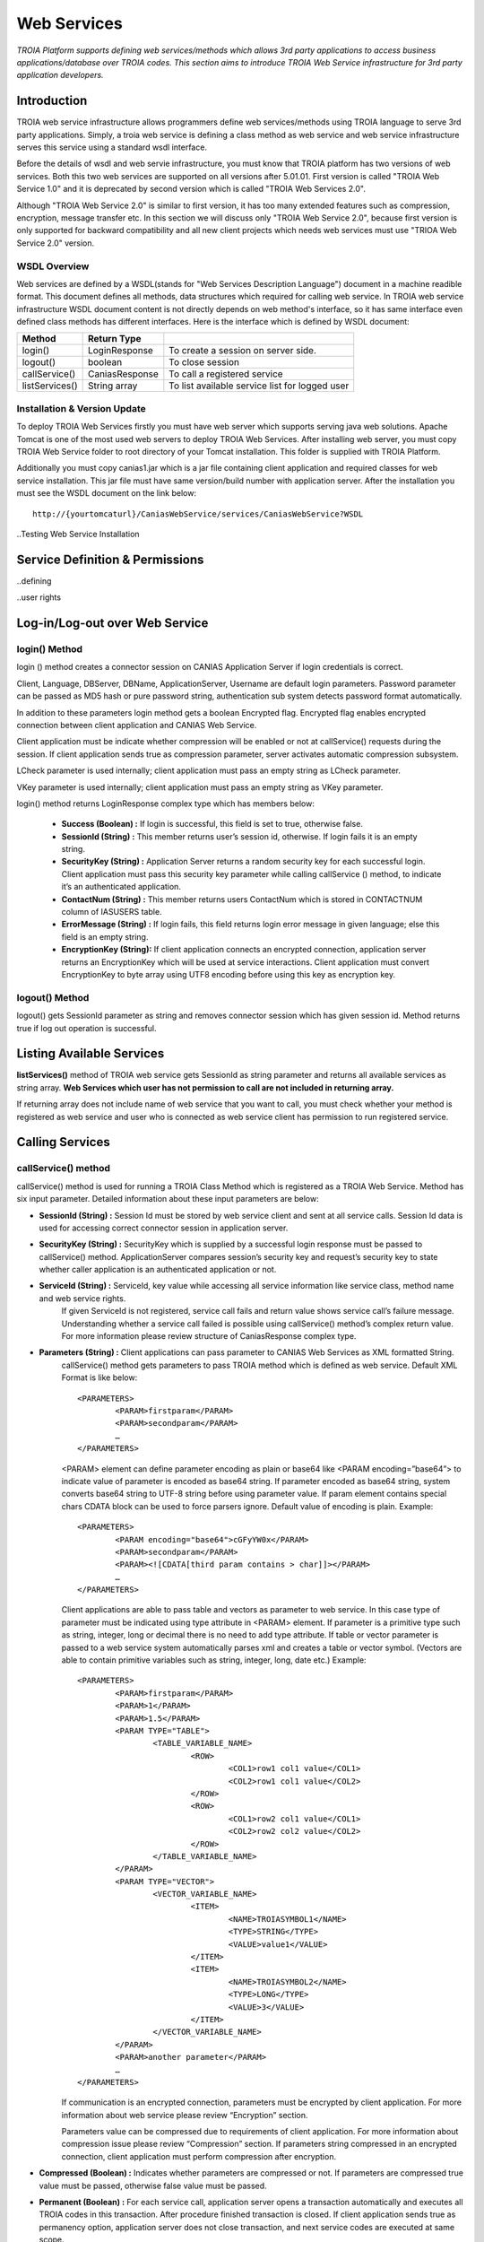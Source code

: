 

============
Web Services
============

*TROIA Platform supports defining web services/methods which allows 3rd party applications to access business applications/database over TROIA codes. This section aims to introduce TROIA Web Service infrastructure for 3rd party application developers.*

Introduction
------------

TROIA web service infrastructure allows programmers define web services/methods using TROIA language to serve 3rd party applications. Simply, a troia web service is defining a class method as web service and web service infrastructure serves this service using a standard wsdl interface.

Before the details of wsdl and web servie infrastructure, you must know that TROIA platform has two versions of web services. Both this two web services are supported on all versions after 5.01.01. First version is called "TROIA Web Service 1.0" and it is deprecated by second version which is called "TROIA Web Services 2.0".

Although "TROIA Web Service 2.0" is similar to first version, it has too many extended features such as compression, encryption, message transfer etc. In this section we will discuss only "TROIA Web Service 2.0", because first version is only supported for backward compatibility and all new client projects which needs web services must use "TRIOA Web Service 2.0" version.


WSDL Overview
=============

Web services are defined by a WSDL(stands for "Web Services Description Language") document in a machine readible format. This document defines all methods, data structures which required for calling web service. In TROIA web service infrastructure WSDL document content is not directly depends on web method's interface, so it has same interface even defined class methods has different interfaces. Here is the interface which is defined by WSDL document:

+----------------+----------------+------------------------------------------------+
| **Method**     | **Return Type**|                                                |
+----------------+----------------+------------------------------------------------+
| login()        | LoginResponse  | To create a session on server side.            |
+----------------+----------------+------------------------------------------------+
| logout()       | boolean        | To close session                               |
+----------------+----------------+------------------------------------------------+
| callService()  | CaniasResponse | To call a registered service                   |
+----------------+----------------+------------------------------------------------+
| listServices() | String array   | To list available service list for logged user |
+----------------+----------------+------------------------------------------------+



Installation & Version Update
=============================

To deploy TROIA Web Services firstly you must have web server which supports serving java web solutions. Apache Tomcat is one of the most used web servers to deploy TROIA Web Services. After installing web server, you must copy TROIA Web Service folder to root directory of your Tomcat installation. This folder is supplied with TROIA Platform.

Additionally you must copy canias1.jar which is a jar file containing client application and required classes for web service installation. This jar file must have same version/build number with application server. After the installation you must see the WSDL document on the link below:

::

	http://{yourtomcaturl}/CaniasWebService/services/CaniasWebService?WSDL

..Testing Web Service Installation

Service Definition & Permissions
--------------------------------

..defining

..user rights

Log-in/Log-out over Web Service
-------------------------------

login() Method
==============

login () method creates a connector session on CANIAS Application Server if login credentials is correct.

Client, Language, DBServer, DBName, ApplicationServer, Username are default login parameters. Password parameter can be passed as MD5 hash or pure password string, authentication sub system detects password format automatically.

In addition to these parameters login method gets a boolean Encrypted flag. Encrypted flag enables encrypted connection between client application and CANIAS Web Service.

Client application must be indicate whether compression will be enabled or not at callService() requests during the session. If client application sends true as compression parameter, server activates automatic compression subsystem.

LCheck parameter is used internally; client application must pass an empty string as LCheck parameter.

VKey parameter is used internally; client application must pass an empty string as VKey parameter.


login() method returns LoginResponse complex type which has members below:

 - **Success (Boolean) :** If login is successful, this field is set to true, otherwise false.
 - **SessionId (String) :** This member returns user’s session id, otherwise. If login fails it is an empty string.
 - **SecurityKey (String) :** Application Server returns a random security key for each successful login. Client application must pass this security key parameter while calling callService () method, to indicate it’s an authenticated application.
 - **ContactNum (String) :** This member returns users ContactNum which is stored in CONTACTNUM column of IASUSERS table.
 - **ErrorMessage (String) :** If login fails, this field returns login error message in given language; else this field is an empty string.
 - **EncryptionKey (String):** If client application connects an encrypted connection, application server returns an EncryptionKey which will be used at service interactions. Client application must convert EncryptionKey to byte array using UTF8 encoding before using this key as encryption key.
 
 

logout() Method
===============

logout() gets SessionId parameter as string and removes connector session which has given session id. Method returns true if log out operation is successful. 






Listing Available Services
--------------------------

**listServices()** method of TROIA web service gets SessionId as string parameter and returns all available services as string array. **Web Services which user has not permission to call are not included in returning array.**
 
If returning array does not include name of web service that you want to call, you must check whether your method is registered as web service and user who is connected as web service  client has permission to run registered service.


Calling Services
----------------

callService() method
====================

callService() method is used for running a TROIA Class Method which is registered as a TROIA Web Service. Method has six input parameter. Detailed information about these input parameters are below:

- **SessionId (String) :** Session Id must be stored by web service client and sent at all service calls. Session Id data is used for accessing correct connector session in application server.
- **SecurityKey (String) :** SecurityKey which is supplied by a successful login response must be passed to callService() method. ApplicationServer compares session’s security key and request’s security key to state whether caller application is an authenticated application or not.
- **ServiceId (String) :** ServiceId, key value while accessing all service information like service class, method name and web service rights. 
	If given ServiceId is not registered, service call fails and return value shows service call’s failure message. Understanding whether a service call failed is possible using callService() method’s complex return value. For more information please review structure of CaniasResponse complex type.
- **Parameters (String) :** Client applications can pass parameter to CANIAS Web Services as XML formatted String.
	callService() method gets parameters to pass TROIA method which is defined as web service. Default XML Format is like below:

	::

		<PARAMETERS>
			<PARAM>firstparam</PARAM>
			<PARAM>secondparam</PARAM>
			…
		</PARAMETERS>

	<PARAM> element can define parameter encoding as plain or base64 like <PARAM encoding=”base64”> to indicate value of parameter is encoded as base64 string. If parameter encoded as base64 string, system converts base64 string to UTF-8 string before using parameter value. If param element contains special chars CDATA block can be used to force parsers ignore. Default value of encoding is plain. Example:

	::

		<PARAMETERS>
			<PARAM encoding="base64">cGFyYW0x</PARAM>
			<PARAM>secondparam</PARAM>
			<PARAM><![CDATA[third param contains > char]]></PARAM>
			…
		</PARAMETERS>

	Client applications are able to pass table and vectors as parameter to web service. In this case type of parameter must be indicated using type attribute in <PARAM> element. If parameter is a primitive type such as string, integer, long or decimal there is no need to add type attribute. If table or vector parameter is passed to a web service system automatically parses xml and creates a table or vector symbol. (Vectors are able to contain primitive variables such as string, integer, long, date etc.) Example:

	::

		<PARAMETERS>
			<PARAM>firstparam</PARAM>
			<PARAM>1</PARAM>
			<PARAM>1.5</PARAM>
			<PARAM TYPE="TABLE">
				<TABLE_VARIABLE_NAME>
					<ROW>
						<COL1>row1 col1 value</COL1>
						<COL2>row1 col1 value</COL2>
					</ROW> 
					<ROW>
						<COL1>row2 col1 value</COL1>
						<COL2>row2 col2 value</COL2>
					</ROW>
				</TABLE_VARIABLE_NAME>
			</PARAM>
			<PARAM TYPE="VECTOR">
				<VECTOR_VARIABLE_NAME>
					<ITEM>
						<NAME>TROIASYMBOL1</NAME>
						<TYPE>STRING</TYPE>
						<VALUE>value1</VALUE>
					</ITEM>
					<ITEM>
						<NAME>TROIASYMBOL2</NAME>
						<TYPE>LONG</TYPE>
						<VALUE>3</VALUE>
					</ITEM> 
				</VECTOR_VARIABLE_NAME>
			</PARAM>
			<PARAM>another parameter</PARAM>
			…
		</PARAMETERS>

	If communication is an encrypted connection, parameters must be encrypted by client application. For more information about web service please review “Encryption” section. 

	Parameters value can be compressed due to requirements of client application. For more information about compression issue please review “Compression” section. If parameters string compressed in an encrypted connection, client application must perform compression after encryption.

- **Compressed (Boolean) :** Indicates whether parameters are compressed or not. If parameters are compressed true value must be passed, otherwise false value must be passed.
- **Permanent (Boolean) :** For each service call, application server opens a transaction automatically and executes all TROIA codes in this transaction. After procedure finished transaction is closed. If client application sends true as permanency option, application server does not close transaction, and next service codes are executed at same scope.
- **ExtraVariables (String) :** CANIAS Web Service is able to return value of TROIA variables in addition to default return value. So if client application sends variable names as ExtraVariables parameter, application server returns value of any variable from any scope. If client application needs value of more than one TROIA variable, variable names must be passed as comma separated string.
	Returning complex types like table and class instance is not supported.
	
- **RequestId (Integer) :** Request Id is simple id number of each service call. ApplicationServer returns response of a request with same id number, so client applications can find request and response pairs. Due to client application architecture, this number can be useless. If client application does not use a request and response id information send 0 (zero) or any other number to callService() method.


Return Value of callService() Method
====================================

callService() method returns CaniasResponse which is a complex data type containing response, extra variables and some extra data about web service execution. All members of CaniasResponse complex type are listed below:

- **Response (StringResponse) :** This field stores the returning value of TROIA Class method which is registered as WebService.
	StringResponse complex type has two members. Value is requested string value. Compressed is a flag which shows whether value is compressed or not. If Compressed flag is set to false, Value filed stores return XML directly. Otherwise to get pure text, Value field must be decompressed. For more information about compression issue please review “Compression” section.
	
	If communication is an encrypted connection, StringResponse must be dencrypted by client application. For more information about encryption please review “Encryption” section.

- **SYSStatus (Integer) :** After execution of TROIA Class method which is registered as web service, ApplicationServer returns latest value of SYSStatus symbol, so client application can use this value due to its requirements.
	If web service cannot access application server or there is not a web service with given name SYSStatus value is set to 1 and StringResponse is set to empty string.
			
- **SYSStatusError (String) :** This field stores value SYSStatusError system symbol.

- **RequestId (Integer) :** Web Service directly returns same value of callService() method’s RequestId parameter.

- **ExtraVariables (StringResponse) :** ExtraVariables member stores extra variables that are requested by client application. 
	StringResponse complex type has two members. Value is requested string value. Compressed is a flag which shows whether value is compressed or not. If Compressed flag is set to false, Value filed stores return XML directly. Otherwise to get pure text, Value field must be decompressed. For more information about compression issue please review “Compression” section.
	
	Resulting value contains symbol name, symbol type and value as XML format. Format of extra variable xml is below:
	
	::
	
		<EXTRAVARIABLES>
			<VARIABLE>
				<NAME> … </NAME>
				<TYPE>…</TYPE>
				<VALUE>…</VALUE>
			</VARIABLE>
			<VARIABLE>
				<NAME> … </NAME>
				<TYPE>…</TYPE>
				<VALUE>…</VALUE>
			</VARIABLE>
			…
		</EXTRAVARIABLES>

- **Messages (StringResponse) :** All TROIA messages created while TROIA code is running are stored by application server and returned at Messages field of CaniasResponse. 
	
	StringResponse complex type has two members. Value is requested string value. Compressed is a flag which shows whether value is compressed or not. If Compressed flag is set to false, Value filed stores return XML directly. Otherwise to get pure text, Value field must be decompressed. For more information about compression issue please review “Compression” section. 
	
	Messages string contains message text, module, message type and message number as XML format. Format of Messages extra variable xml is below:
	
	::
	
		<TROIAMESSAGES>
			<MESSAGE>
				<TEXT>…</TEXT>
				<MODULE> … </MODULE>
				<TYPE>…</TYPE>
				<NUMBER>…</NUMBER>
			</MESSAGE>
			<MESSAGE>
				<TEXT>…</TEXT>
				<MODULE> … </MODULE>
				<TYPE>…</TYPE>
				<NUMBER>…</NUMBER>
			</MESSAGE>
		</TROIAMESSAGES>

- **Compress (Boolean) :** If length of return value of TROIA class method’s is greater than 4000 characters. Application server compresses its value and sets this fields value is true. Otherwise it is set to false. 
	
	If data sent from web service is compressed, client application must decompress StringResponse field’s value. For more information about compression issue please review “Compression” section.




Encryption
----------

As its default behavior, system does not use encrypted communication. If encrypted communication is needed due to applications requirements, client applications must send true value as encryption information on login request.

Web Service encryption infrastructure uses AES as encryption standard (if required CipherMode:CBC, PaddingMode:PKCS7, KeySize:128 and BlockSize:128).  Required public key is supplied by application server and sent to client application on LoginResponse.EncryptionKey field. This value must be converted to byte array using UTF-8 encoding to get final encryption key for client side encryption and decryption processes. Encryption process converts string response to byte array using UTF-8 encoding and encrypts returning byte array. After encryption process resulting byte array is converted to Base64 String to enabling data transfer over web service. As a result of this process in order to get pure string response of web service call, client applications must convert Base64 String to byte array, decrypt this byte array and convert this byte array to string using UTF-8 encoding.

Additionally, for encrypted connections, client applications must send Parameters string as an encrypted string. The way of encryption must be same as server side encryption process and resulting value must be Base64 String. 

.. figure:: images/webservices/encryption.png
   :width: 700 px
   :target: images/webservices/encryption.png
   :align: center


Compression
-----------

If compression enabled and length of service’s string response is greater than minimum compress size(4000 characters), application server converts string data to byte array with UTF-8 encoding, compress byte array and creates Base64 String. If server makes compression over pure response string, Compress field of CaniasResponse is set to true. Thus, if Compress flag is set to true, client application must convert Base64 String to byte array, decompress and convert decompressed byte array to string with UTF-8 encoding. Application Server’s web service infrastructure uses Zip Stream (DEFAULT_STRATEGY) while compressing byte arrays.

System does not apply compression to encrypted data.

.. figure:: images/webservices/compression.png
   :width: 700 px
   :target: images/webservices/compression.png
   :align: center


